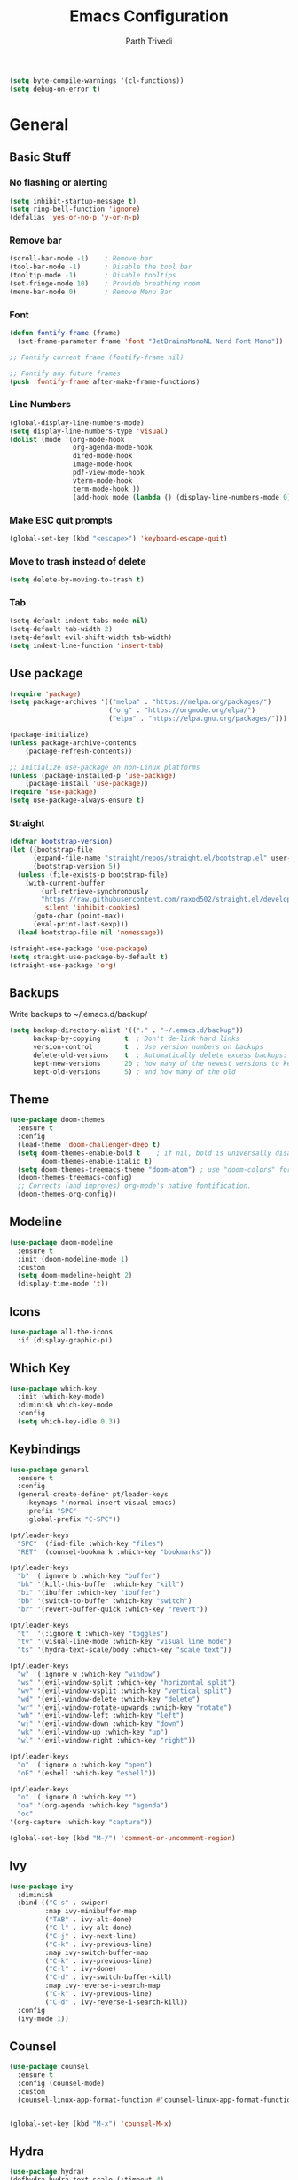 #+TITLE: Emacs Configuration
#+AUTHOR: Parth Trivedi
#+DESCRIPTION: My Emacs Configuration that I use on a daily basis for writing
#+PROPERTY: header-args:emacs-lisp :tangle ./.emacs.d/init.el :comments org

#+begin_src emacs-lisp
  (setq byte-compile-warnings '(cl-functions))
  (setq debug-on-error t)
#+end_src

* General
** Basic Stuff
*** No flashing or alerting
#+begin_src emacs-lisp
  (setq inhibit-startup-message t)
  (setq ring-bell-function 'ignore)
  (defalias 'yes-or-no-p 'y-or-n-p)
#+end_src

*** Remove bar
#+begin_src emacs-lisp
  (scroll-bar-mode -1)    ; Remove bar
  (tool-bar-mode -1)      ; Disable the tool bar
  (tooltip-mode -1)       ; Disable tooltips
  (set-fringe-mode 10)    ; Provide breathing room
  (menu-bar-mode 0)       ; Remove Menu Bar
#+end_src
*** Font
#+begin_src emacs-lisp
  (defun fontify-frame (frame)
    (set-frame-parameter frame 'font "JetBrainsMonoNL Nerd Font Mono"))

  ;; Fontify current frame (fontify-frame nil)

  ;; Fontify any future frames
  (push 'fontify-frame after-make-frame-functions)
#+end_src
*** Line Numbers
#+begin_src emacs-lisp
  (global-display-line-numbers-mode)
  (setq display-line-numbers-type 'visual)
  (dolist (mode '(org-mode-hook
                  org-agenda-mode-hook
                  dired-mode-hook
                  image-mode-hook
                  pdf-view-mode-hook
                  vterm-mode-hook
                  term-mode-hook ))
                  (add-hook mode (lambda () (display-line-numbers-mode 0))))
#+end_src
*** Make ESC quit prompts
#+begin_src emacs-lisp
  (global-set-key (kbd "<escape>") 'keyboard-escape-quit)
#+end_src
*** Move to trash instead of delete
#+begin_src emacs-lisp
  (setq delete-by-moving-to-trash t)
#+end_src
*** Tab
#+begin_src emacs-lisp
	(setq-default indent-tabs-mode nil)
	(setq-default tab-width 2)
	(setq-default evil-shift-width tab-width)
	(setq indent-line-function 'insert-tab)
#+end_src
** Use package
#+begin_src emacs-lisp
  (require 'package)
  (setq package-archives '(("melpa" . "https://melpa.org/packages/")
                           ("org" . "https://orgmode.org/elpa/")
                           ("elpa" . "https://elpa.gnu.org/packages/")))

  (package-initialize)
  (unless package-archive-contents
      (package-refresh-contents))

  ;; Initialize use-package on non-Linux platforms
  (unless (package-installed-p 'use-package)
      (package-install 'use-package))
  (require 'use-package)
  (setq use-package-always-ensure t)
#+end_src

*** Straight
#+begin_src emacs-lisp
  (defvar bootstrap-version)
  (let ((bootstrap-file
        (expand-file-name "straight/repos/straight.el/bootstrap.el" user-emacs-directory))
        (bootstrap-version 5))
    (unless (file-exists-p bootstrap-file)
      (with-current-buffer
          (url-retrieve-synchronously
          "https://raw.githubusercontent.com/raxod502/straight.el/develop/install.el"
          'silent 'inhibit-cookies)
        (goto-char (point-max))
        (eval-print-last-sexp)))
    (load bootstrap-file nil 'nomessage))

  (straight-use-package 'use-package)
  (setq straight-use-package-by-default t)
  (straight-use-package 'org)
#+end_src
** Backups
Write backups to ~/.emacs.d/backup/
#+begin_src emacs-lisp
(setq backup-directory-alist '(("." . "~/.emacs.d/backup"))
      backup-by-copying      t  ; Don't de-link hard links
      version-control        t  ; Use version numbers on backups
      delete-old-versions    t  ; Automatically delete excess backups:
      kept-new-versions      20 ; how many of the newest versions to keep
      kept-old-versions      5) ; and how many of the old
#+end_src
** Theme
#+begin_src emacs-lisp
  (use-package doom-themes
    :ensure t
    :config
    (load-theme 'doom-challenger-deep t)
    (setq doom-themes-enable-bold t    ; if nil, bold is universally disabled
          doom-themes-enable-italic t)
    (setq doom-themes-treemacs-theme "doom-atom") ; use "doom-colors" for less minimal icon theme
    (doom-themes-treemacs-config)
    ;; Corrects (and improves) org-mode's native fontification.
    (doom-themes-org-config))
#+end_src
** Modeline
#+begin_src emacs-lisp
  (use-package doom-modeline
    :ensure t
    :init (doom-modeline-mode 1)
    :custom
    (setq doom-modeline-height 2)
    (display-time-mode 't))
#+end_src
** Icons
#+begin_src emacs-lisp
  (use-package all-the-icons
    :if (display-graphic-p))
#+end_src
** Which Key
#+begin_src emacs-lisp
  (use-package which-key
    :init (which-key-mode)
    :diminish which-key-mode
    :config
    (setq which-key-idle 0.3))
#+end_src
** Keybindings
#+begin_src emacs-lisp
  (use-package general
    :ensure t
    :config
    (general-create-definer pt/leader-keys
      :keymaps '(normal insert visual emacs)
      :prefix "SPC"
      :global-prefix "C-SPC"))

  (pt/leader-keys
    "SPC" '(find-file :which-key "files")
    "RET" '(counsel-bookmark :which-key "bookmarks"))

  (pt/leader-keys
    "b" '(:ignore b :which-key "buffer")
    "bk" '(kill-this-buffer :which-key "kill")
    "bi" '(ibuffer :which-key "ibuffer")
    "bb" '(switch-to-buffer :which-key "switch")
    "br" '(revert-buffer-quick :which-key "revert"))

  (pt/leader-keys
    "t"  '(:ignore t :which-key "toggles")
    "tv" '(visual-line-mode :which-key "visual line mode")
    "ts" '(hydra-text-scale/body :which-key "scale text"))

  (pt/leader-keys
    "w" '(:ignore w :which-key "window")
    "ws" '(evil-window-split :which-key "horizontal split")
    "wv" '(evil-window-vsplit :which-key "vertical split")
    "wd" '(evil-window-delete :which-key "delete")
    "wr" '(evil-window-rotate-upwards :which-key "rotate")
    "wh" '(evil-window-left :which-key "left")
    "wj" '(evil-window-down :which-key "down")
    "wk" '(evil-window-up :which-key "up")
    "wl" '(evil-window-right :which-key "right"))

  (pt/leader-keys
    "o" '(:ignore o :which-key "open")
    "oE" '(eshell :which-key "eshell"))

  (pt/leader-keys
    "o" '(:ignore O :which-key "")
    "oa" '(org-agenda :which-key "agenda")
    "oc" 
  '(org-capture :which-key "capture"))

  (global-set-key (kbd "M-/") 'comment-or-uncomment-region)
#+end_src

** Ivy
#+begin_src emacs-lisp
  (use-package ivy
    :diminish
    :bind (("C-s" . swiper)
           :map ivy-minibuffer-map
           ("TAB" . ivy-alt-done)
           ("C-l" . ivy-alt-done)
           ("C-j" . ivy-next-line)
           ("C-k" . ivy-previous-line)
           :map ivy-switch-buffer-map
           ("C-k" . ivy-previous-line)
           ("C-l" . ivy-done)
           ("C-d" . ivy-switch-buffer-kill)
           :map ivy-reverse-i-search-map
           ("C-k" . ivy-previous-line)
           ("C-d" . ivy-reverse-i-search-kill))
    :config
    (ivy-mode 1))
#+end_src

** Counsel
#+begin_src emacs-lisp
  (use-package counsel
    :ensure t
    :config (counsel-mode)
    :custom
    (counsel-linux-app-format-function #'counsel-linux-app-format-function-name-only))


  (global-set-key (kbd "M-x") 'counsel-M-x)
#+end_src
** Hydra
#+begin_src emacs-lisp
  (use-package hydra)
  (defhydra hydra-text-scale (:timeout 4)
    "scale text"
    ("j" text-scale-increase "in")
    ("k" text-scale-decrease "out")
    ("f" nil "finished" :exit t))

#+end_src
** Emacs Keybindings Cheat Sheet
#+begin_src emacs-lisp
  (defun open-keybind-cheat-sheet ()
    "Open the keybinding cheat sheet in another window"
    (interactive)
    (find-file-other-window "~/Downloads/Cheatsheet-emacs.pdf"))
  (global-set-key (kbd "C-h C-k") 'open-keybind-cheat-sheet)
#+end_src
** Evil
#+begin_src emacs-lisp
  (use-package evil
    :init
    (setq evil-want-integration t)
    (setq evil-want-keybinding nil)
    (setq evil-want-C-u-scroll t)
    (setq evil-want-C-i-jump nil)
    :config
    (evil-mode 1)
    (define-key evil-insert-state-map (kbd "C-g") 'evil-normal-state)
    (define-key evil-insert-state-map (kbd "C-h") 'evil-delete-backward-char-and-join)
    (define-key evil-normal-state-map (kbd "?") 'replace-regexp)

    ;; exit insert mode by pressing jj quickly
    (define-key evil-insert-state-map (kbd "C-;") 'evil-normal-state)

    ;; Use visual line motions even outside of visual-line-mode buffers
    (evil-global-set-key 'motion "j" 'evil-next-visual-line)
    (evil-global-set-key 'motion "k" 'evil-previous-visual-line)

    (evil-set-initial-state 'messages-buffer-mode 'normal)
    (evil-set-initial-state 'dashboard-mode 'normal))

  (use-package evil-collection
    :after evil
    :config
    (evil-collection-init))
#+end_src
** Persp
#+begin_src emacs-lisp
  (use-package persp-mode
    :ensure t
    :config
    (setq persp-autokill-buffer-on-remove t)
    (persp-mode)
    (pt/leader-keys
      "k" '(:ignore k :which-key "workspaces")
      "ka" '(persp-add-buffer :which-key "add")
      "ks" '(persp-switch :which-key "switch")
      "kr" '(persp-remove-buffer :whick-key "remove")
      "kb" '(persp-switch-to-buffer :which-key "buffer")
      "kk" '(persp-kill :which-key "kill")
      ))
#+end_src
** Company
#+begin_src emacs-lisp
  (use-package company
    :ensure t
    :init
    (add-hook 'after-init-hook 'global-company-mode)
    :config
    (setq company-idle-delay 0))

  (use-package company-box
    :ensure t
    :after (company-mode)
    :hook (company-mode . company-box-mode))
#+end_src
** Pdf Tools
#+begin_src emacs-lisp
  (use-package pdf-tools
    :ensure t
    :init (pdf-tools-install))
#+end_src

*** Save View
#+begin_src emacs-lisp
  (use-package pdf-view-restore
    :ensure t
    :after pdf-view
    :hook (pdf-view-mode . pdf-view-restore-mode))
#+end_src
** Transparency
#+begin_src emacs-lisp
  (setq transparent 'nil)

  (defun set-transparency (value)
    "Set transparency based on value passed"
    (set-frame-parameter (selected-frame) 'alpha `(,value 100))
    (add-to-list 'default-frame-alist `(alpha ,value 100)))

  (defun toggle-transparency ()
    "Toggle transparency function"
    (interactive)
    (if transparent
        (progn
          (set-transparency 100)
          (setq transparent 'nil))

      (progn
        (set-transparency 85)
        (setq transparent 't))
      ))

  (pt/leader-keys
    "tt" '(toggle-transparency :which-key "transparency"))

#+end_src
** Moving Frames
#+begin_src emacs-lisp
  (global-set-key (kbd "<prior>") 'ns-next-frame)
  (global-set-key (kbd "<next>") 'ns-prev-frame)
#+end_src
** Macros
*** Org Capture Todo
#+begin_src emacs-lisp
  (fset 'open-org-capture-todo
     (kmacro-lambda-form [?  ?o ?c ?t] 0 "%d"))

#+end_src
** Rainbow Delimiters
#+begin_src emacs-lisp
  (use-package rainbow-delimiters
    :hook (prog-mode . rainbow-delimiters-mode))
#+end_src
** Notifications
#+begin_src emacs-lisp
  (use-package alert
    :commands alert
    :config
    (setq alert-default-style 'notifications))
#+end_src
** Neotree
#+begin_src emacs-lisp
  (use-package neotree
    :ensure t
    :bind (:map neotree-mode-map ("C-c o v" . neotree-enter-vertical-split)
                                  ("C-c o h" . neotree-enter-horizontal-split)
                                  )
    :init
    (setq neo-smart-open t)
    (setq neo-theme 'icons))

  (pt/leader-keys
    "oe" '(neotree-toggle :which-key "Neotree"))

#+end_src

*** COMMENT Move to Sync folder
#+begin_src emacs-lisp
  (defun move-to-sync ()
      "Move neotree node to ~/Sync directory"
    (interactive)
    (let (this-buffer (buffer-file-name)
         (message this-buffer))))

  (move-to-sync)
#+end_src
** Auto Update Packages
#+begin_src emacs-lisp
  (use-package auto-package-update
    :custom
    (auto-package-update-interval 7)
    (auto-package-update-prompt-before-update t)
    (auto-package-update-hide-results t)
    :config
    (auto-package-update-maybe)
    (auto-package-update-at-time "09:00"))
#+end_src
** Calendar
#+begin_src emacs-lisp
  (use-package calfw
    :ensure t
    :config
    (setq calendar-week-start-day 1))

  (use-package calfw-org
    :ensure t
    :custom
    (setq cfw:org-agenda-schedule-args '(:timestamp))
    (defalias 'ca 'cfw:open-org-calendar))

  (use-package calfw-ical
    :ensure t)

  (defun my-open-calendar ()
    (interactive)
    (cfw:open-calendar-buffer
     :contents-sources
     (list
      (cfw:org-create-source "Blue")  ; orgmode source
     )))

  (pt/leader-keys
    "oC" '(my-open-calendar :which-key "Calendar"))
#+end_src
*** Calendar Capture
#+begin_src emacs-lisp
  (setq cfw:org-capture-template '
            ("c" "Calendar Event" entry (file calendar-file)
             "* %?\n"))
#+end_src
** Dashboard
#+begin_src emacs-lisp
  (use-package dashboard
    :ensure t
    :config
    (setq dashboard-agenda-release-buffers t
          dashboard-center-content t)
    (dashboard-setup-startup-hook)
    (dashboard-refresh-buffer))

  (setq initial-buffer-choice 'dashboard-open)
#+end_src
* Org Mode
** Org Configuration
#+begin_src emacs-lisp
    (setq org-directory "~/Notes/")

    (defun pt/org-mode-setup ()
      (org-indent-mode)
      (auto-fill-mode 0)
      (visual-line-mode 1)
      ;; (flyspell-mode)
      (setq evil-auto-indent nil))

    (use-package org
      :hook ((org-mode . pt/org-mode-setup))
      :bind (:map org-mode-map
                  ("C-C e" . org-mobile-push)
                  ("C-c i" . org-mobile-pull)
                  ("C-c l" . latex-frag)
                  ("C-c L" . latex-frag-mult)
                  ("C-c R" . org-table-sort-lines)
                  ("C-c [" . org-reftex-citation))

      :config
      (setq org-ellipsis " ▾"
            org-hide-emphasis-markers t)
      (setq org-image-actual-width nil)
      (define-key org-mode-map (kbd "C-c C-r") verb-command-map))

    (setq org-hide-emphasis-markers t)
    (use-package org-bullets
      :after org
      :hook (org-mode . org-bullets-mode)
      :custom
      (org-bullets-bullet-list '("◉" "○" "●" "○" "●" "○" "●")))

    ;; Replace list hyphen with dot
    (font-lock-add-keywords 'org-mode
                             '(("^ *\\([-]\\) "
                               (0 (prog1 () (compose-region (match-beginning 1) (match-end 1) "•"))))))

    (setq org-duration-format (quote h:mm))
#+end_src
** Org Habits
#+begin_src emacs-lisp
  (setq org-modules '(org-habit))
  ;; (org-load-modules-maybe t)
#+end_src
** Org Citations
#+begin_src emacs-lisp
  (require 'oc)

  (use-package citar
    :ensure t
    :after org
    :custom
    (org-cite-global-bibliography '("/home/parth/Zotero/main.bib"))
    (citar-bibliography org-cite-global-bibliography)
    (org-cite-insert-processor 'citar)
    (org-cite-follow-processor 'citar)
    (org-cite-activate-processor 'citar)
    :general
    (:keymaps 'org-mode-map
              :prefix "C-c b"
              "b" '(citar-insert-citation :wk "Insert citation")
              "r" '(citar-insert-reference :wk "Insert reference")
              "o" '(citar-open-notes :wk "Open note"))
    )

#+end_src
** Org Mime
#+begin_src emacs-lisp 
  (use-package org-mime
    :ensure t)

  ;; (remove-hook 'org-mime-html-hook
  ;;           (lambda ()
  ;;             (org-mime-change-element-style
  ;;              "outline-2" ("color: red;"))))

#+end_src
** Org Pomodoro
#+begin_src emacs-lisp
  (use-package org-pomodoro
    :ensure t
    :commands (org-pomodoro)
    :config
    (setq
     alert-user-configuration (quote ((((:category . "org-pomodoro")) libnotify nil)))
     org-pomodoro-length 25
     org-pomodoro-short-break-length 5
     ))

  (pt/leader-keys
    "P" '(org-pomodoro :which-key "pomodoro"))

  (defun pt/org-pomodoro-time ()
    "Return the remaining pomodoro time"
    (if (org-pomodoro-active-p)
        (cl-case org-pomodoro-state
          (:pomodoro
           (format "Pomo: %d minutes" (/ (org-pomodoro-remaining-seconds) 60)))
          (:short-break
           (format "Short break time: %d minutes" (/ (org-pomodoro-remaining-seconds) 60)))
          (:long-break
           (format "Long break time: %d minutes" (/ (org-pomodoro-remaining-seconds) 60)))
          (:overtime
           (format "Overtime! %d minutes" (/ (org-pomodoro-remaining-seconds) 60))))
      "No active pomo"))

#+end_src
** Latex Fragments
#+begin_src 
#+end_src
*** Single line
#+begin_src emacs-lisp
  (fset 'latex-frag
        (kmacro-lambda-form [?i ?\\ ?b ?e ?g ?i ?n ?\{ ?\} escape ?i ?e ?q ?a backspace ?u ?a ?t ?i ?o ?n escape ?y ?y ?p ?w ?c ?w ?e ?n ?d escape ?O escape ?\s-s] 0 "%d"))
#+end_src

*** Multiline 
#+begin_src emacs-lisp
(fset 'latex-frag-mult
   (kmacro-lambda-form [?i ?\\ ?b ?e ?g ?i ?n ?\{ ?e ?q ?u ?a ?t ?i ?o ?n ?\} escape ?y ?y ?p ?l ?w ?w ?c ?w ?s ?p ?l ?i ?t escape ?y ?y ?p ?w ?c ?w ?e ?n ?d escape ?k ?k ?y ?y ?j ?j ?p ?w ?c ?w ?e ?n ?d escape ?k ?O escape] 0 "%d"))

#+end_src

** Custom Faces
#+begin_src emacs-lisp
  (setq toggle-org-faces-check t)

  (defun toggle-org-faces ()
    "Toggle org level headings whether to be normal font size or in increasing font size."
    (interactive)
    (if toggle-org-faces-check
        (progn
          (custom-set-faces
           '(org-level-1 ((t (:inherit outline-1 :height 1.4))))
           '(org-level-2 ((t (:inherit outline-2 :height 1.3))))
           '(org-level-3 ((t (:inherit outline-3 :height 1.2))))
           '(org-level-4 ((t (:inherit outline-4 :height 1.1))))
           '(org-level-5 ((t (:inherit outline-5 :height 1.1)))))
          (setq toggle-org-faces-check nil)
          )
      (progn
          (custom-set-faces
           '(org-level-1 ((t (:inherit outline-1 :height 1.2))))
           '(org-level-2 ((t (:inherit outline-2 :height 1.2))))
           '(org-level-3 ((t (:inherit outline-3 :height 1.2))))
           '(org-level-4 ((t (:inherit outline-4 :height 1.2))))
           '(org-level-5 ((t (:inherit outline-5 :height 1.2)))))
          (setq toggle-org-faces-check t)
          )
    )
  )

  (pt/leader-keys
    "th" '(toggle-org-faces :which-key "Headings"))
#+end_src
** Agenda
#+begin_src emacs-lisp
  (setq org-agenda-files '("~/Notes/Todos.org"
                           "~/Notes/Projects.org"
                           "~/Notes/Repeated.org"
                           "~/Notes/Calendar.org"))
  (setq org-agenda-skip-deadline-if-done t
        org-agenda-skip-scheduled-if-done t)
#+end_src
** Capture
#+begin_src emacs-lisp
      (setq org-default-notes-file (concat org-directory "/notes.org"))
      (setq todos-file "~/Notes/Todos.org"
            projects-file "~/Notes/Projects.org"
            later-file "~/Notes/Later.org"
            repeat-file "~/Notes/Repeated.org"
            calendar-file "~/Notes/Calendar.org")
      (setq org-capture-templates
            '(("t" "Todo" entry (file todos-file)
               "* TODO %?\n %i\n")
              ("s" "School" entry (file todos-file)
               "* TODO %? :school:\n")
              ("S" "School Project" entry (file projects-file)
               "* TODO %? [/] :school:\n")
              ("p" "Project" entry (file projects-file)
               "* TODO %? [/]\n#+COOKIE_DATA:todo\n %i\n")
              ("l" "Something for Later" entry (file later-file)
               "** %?\n %i\n")
              ("r" "Repeated Task" entry (file repeated-file)
               "** %?\n %i\n")
              ("i" "Idea" entry (file "~/Notes/Ideas.org")
               "* %?\n %i\n ")
              ("B" "Book" entry (file+headline "~/Notes/Books.org" "Other")
               "** TODO %?\n")
              ("I" "Invoice" entry (file "~/Work/Invoices/Invoices.org")
               "* %?\n#+ENTITY: \n#+ADDRESS: \n#+DUEDATE: \n| Quantity | Description | Unit Price | Total |\n|----------+-------------+------------+-------|")
              ("c" "Calendar Event" entry (file calendar-file)
               "* %?\n")
              ))
#+end_src
** Refile
#+begin_src emacs-lisp
  (setq org-refile-targets
        '(("~/Notes/Todos.org" :maxlevel . 1)
          ("~/Notes/Projects.org" :maxlevel . 1)
          ("~/Notes/Repeated.org" :maxlevel . 1)
          ("~/Notes/Later.org" :maxlevel . 1)
          ("~/Notes/Ideas.org" :maxlevel . 1)
          ("~/Notes/Books.org" :maxlevel . 1)))

  (setq org-refile-allow-creating-parent-nodes 'confirm
        org-refile-use-outline-path 'file
        org-outline-path-complete-in-steps nil)
#+end_src
** Tags
#+begin_src emacs-lisp
  (setq org-tag-alist '((:startgroup)
                        ("@work" . ?W)
                        ("@home" . ?H)
                        (:endgroup)
                        ("work" . ?w)
                        ("privy" . ?p)
                        ("health" . ?h)
                        ("learn" . ?l)
                        ("school" . ?s)
                        ("dev" . ?d)
                        ("paid" . ?P)
                        ("volunteer" . ?V)
                        ("DAILY" . ?D)
                        ("crypt" . ?c)))
#+end_src
** Keywords
#+begin_src emacs-lisp
  (setq org-todo-keywords
        '((sequencep "TODO(t)" "NEXT(n)" "ONGOING(o)" "|" "DONE(d/!)")
          (sequencep "WAITING(w@/!)" "|" "CANCELLED(c@/!)" "PAUSED(p@/!)" "MEETING")))
#+end_src
** Keyword Faces
#+begin_src emacs-lisp
  (setq org-todo-keyword-faces
        '(("TODO" :foreground "Purple" :weight bold )
          ("ONGOING" :foreground "Orange" :weight bold)
          ("NEXT" :foreground "DeepSkyBlue" :weight bold)
          ("DONE" :foreground "SeaGreen3" :weight bold)
          ("WAITING" :foreground "DeepSkyBlue" :weight bold)
          ("CANCELLED" :foreground "Red" :weight bold)
          ("PAUSED" :foreground "OrangeRed" :weight bold)
          ("MEETING" :foreground "forest green" :weight bold)))
#+end_src
** Views
#+begin_src emacs-lisp
  (setq org-agenda-dim-blocked-tasks nil)
  (setq org-agenda-custom-commands
        '(
          ("m" "Main"
           ((agenda ""
                    ((org-agenda-span 'day)
                     (org-agenda-show-all-dates nil)
                     (org-scheduled-past-days 0)
                     (org-agenda-entry-types '(:scheduled :timestamp))))
            (agenda ""
                    ((org-agenda-span 'month)
                     (org-agenda-time-grid nil)
                     (org-agenda-show-all-dates nil)
                     (org-agenda-entry-types '(:deadline))
                     (org-deadline-warning-days 0)
                     (org-agenda-overriding-header "Upcoming Deadlines")))
            (todo "ONGOING"
                  ((org-agenda-overriding-header "Ongoing Tasks")))
            (todo "NEXT"
                  ((org-agenda-overriding-header "Next Tasks")))
            (todo "WAITING"
                  ((org-agenda-overriding-header "Waiting On")))
            )
           nil "~/Agenda/all.html")
          ("u" "Upcoming"
           ((agenda ""
                   ((org-agenda-span 'week)
                    (org-agenda-grid nil)
                    (org-agenda-show-all-dates nil)
                    (org-agenda-entry-types '(:scheduled))
                     (org-scheduled-past-days 0)
                    (org-agenda-files '("~/org/Todos.org" "~/org/Projects.org"))
                    (org-agenda-overriding-header "Upcoming Tasks")))
           (agenda ""
                   ((org-agenda-span 'week)
                    (org-agenda-grid nil)
                    (org-agenda-show-all-dates nil)
                    (org-agenda-entry-types '(:deadline))
                    (org-deadline-warning-days 0)
                    (org-agenda-overriding-header "Upcoming Deadlines")))))
          ))
#+end_src
** Mobile
#+begin_src emacs-lisp
  (setq org-mobile-directory "~/Dropbox/Apps/MobileOrg")
  (setq org-mobile-inbox-for-pull "~/org/flagged.org")
  (setq org-mobile-files (list "~/org/Ideas.org"
                               "~/org/Books.org"
                               "~/org/gtd.org"
                               "~/org/Learn.org"
                               "~/org/Shows to watch.org"))

#+end_src
** COMMENT Crypt
#+begin_src emacs-lisp
  (use-package org-crypt
    :ensure nil
    :after org
    :bind (:map org-mode-map
                ("C-c d" . org-decrypt-entry))
    :config
    (org-crypt-use-before-save-magic)
    (setq org-tags-exclude-from-inheritance '("crypt"))
    :custom
    (setq org-crypt-key "0x577FBF62"))

#+end_src
** Epa
#+begin_src emacs-lisp
  (use-package epa
    :ensure t
    :config
    (custom-set-variables '(epa-gpg-program "/usr/local/bin/gpg"))
    (epa-file-enable))
#+end_src
** Babel
*** Tangle on save
#+begin_src emacs-lisp
  (defun pt/org-babel-tangle-config ()
      (when (string-equal (buffer-file-name)
                          (expand-file-name "~/.dotfiles/Emacs.org"))
        ;; Dynamic scoping to the rescue
        (let ((org-confirm-babel-evaluate nil))
          (org-babel-tangle))))

  (add-hook 'org-mode-hook (lambda () (add-hook 'after-save-hook #'pt/org-babel-tangle-config)))
#+end_src
*** Source Code Editing
#+begin_src emacs-lisp
  (setq org-src-window-setup 'split-window-below)
#+end_src
** Roam
#+begin_src emacs-lisp
  (use-package org-roam
    :ensure t
    :init
    (setq org-roam-v2-ack t)
    :custom
    (org-roam-directory "~/Wiki")
    (org-roam-completion-everywhere t)
    (org-roam-capture-templates
     '(("d" "default" plain
        "%?"
        :if-new (file+head "${slug}-%<%H%M%d%m%Y>.org" "#+title: ${title}\n")
        :unnarrowed t)))
    (setq org-roam-node-display-template
          (concat "${title:*} "
                  (propertize "${tags:10}" 'face 'org-tag)))
    :bind (("C-c n l" . org-roam-buffer-toggle)
           ("C-c n f" . org-roam-node-find)
           ("C-c n i" . org-roam-node-insert)
           ("C-c n t" . org-roam-tag-add)
           ("C-c n T" . org-roam-tag-remove)
           :map org-mode-map
           ("C-M-i"    . completion-at-point))
    :config
    (org-roam-setup))
#+end_src

*** Roam UI
#+begin_src emacs-lisp
  (use-package org-roam-ui
    :ensure t
    :after org-roam
    :bind (("C-c n u" . org-roam-ui-mode))
    :config
    (setq org-roam-ui-sync-theme t
          org-roam-ui-follow t
          org-roam-ui-update-on-save t
          org-roam-ui-open-on-start t))
#+end_src
** Journal
#+begin_src emacs-lisp
  (use-package org-journal
    :ensure t
    :init
    (pt/leader-keys
      "oj" '(org-journal-new-entry :which-key "journal"))
    :config
    (setq org-journal-dir "~/journal/"
          org-journal-date-format "%A, %d %B %Y"))
#+end_src
** toc
#+begin_src emacs-lisp
  (use-package toc-org
    :ensure t
    :config (add-hook 'org-mode-hook 'toc-org-mode))
#+end_src
** Exports
*** iCal
#+begin_src emacs-lisp
  (setq org-icalendar-use-scheduled '(event-if-todo-not-done))
#+end_src
*** Html
#+begin_src emacs-lisp
  (setq org-html-head "<link rel='stylesheet' type='text/css' href='~/.dotfiles/.emacs.d/html_export.css' />")
#+end_src
*** Latex
#+begin_src emacs-lisp
  (setq org-latex-toc-command "\\tableofcontents \\clearpage")
  (setq org-latex-packages-alist '(("margin=1.7cm" "geometry" nil)))

  (setq org-latex-listings 'minted)

  (add-to-list 'org-latex-packages-alist '("" "minted"))
  (add-to-list 'org-latex-packages-alist '("" "listings"))
  (add-to-list 'org-latex-packages-alist '("" "color"))
  (add-to-list 'org-latex-packages-alist '("" "tabularx"))
  (add-to-list 'org-latex-packages-alist '("" "longtable"))

  (with-eval-after-load 'ox-latex
    (add-to-list 'org-latex-classes
                 '("org-plain-latex"
                   "\\documentclass{article}
               [NO-DEFAULT-PACKAGES]
               [PACKAGES]
               [EXTRA]"
                   ("\\section{%s}" . "\\section*{%s}")
                   ("\\subsection{%s}" . "\\subsection*{%s}")
                   ("\\subsubsection{%s}" . "\\subsubsection*{%s}")
                   ("\\paragraph{%s}" . "\\paragraph*{%s}")
                   ("\\subparagraph{%s}" . "\\subparagraph*{%s}"))))

  (setq org-latex-pdf-process
        '("pdflatex -shell-escape -interaction nonstopmode -output-directory %o %f"
          "pdflatex -shell-escape -interaction nonstopmode -output-directory %o %f"
          "pdflatex -shell-escape -interaction nonstopmode -output-directory %o %f"))
#+end_src
** Presentations
#+begin_src emacs-lisp
  (use-package org-tree-slide
    :ensure t
    :after org
    :config
    (setq org-tree-slide-slide-in-effect nil))

  (pt/leader-keys
    "op" '(org-tree-slide-mode :which-key "Present"))
#+end_src
** Temporary Buffer
#+begin_src emacs-lisp
  (defun create-tmp-org ()
    "Create a temporary org buffer"
    (interactive)
    (create-file-buffer "tmp.org")
    (persp-add-buffer "tmp.org")
    (switch-to-buffer "tmp.org")
    (org-mode))

  (pt/leader-keys
    "oo" '(create-tmp-org :which-key "tmp org"))
#+end_src
** ExcaliDraw
#+begin_src emacs-lisp
  (use-package org-excalidraw
    :straight (:type git :host github :repo "wdavew/org-excalidraw")
    :config
    (setq org-excalidraw-directory "~/org-images/")
  )
#+end_src

* Writing
** Writeroom
#+begin_src emacs-lisp
  (use-package writeroom-mode
    :ensure t
    :config
    (setq writeroom-width 130)
    (pt/leader-keys
      "tw" '(writeroom-mode :which-key "Writeroom")))
#+end_src
** Hugo
#+begin_src emacs-lisp
  (use-package ox-hugo
    :ensure t
    :pin melpa
    :after ox)
#+end_src
** Blog
#+begin_src emacs-lisp
  (setq blog-directory "~/Developer/blog/")

  (defun blog-title-to-fname (title)
    (thread-last
      title
      (replace-regexp-in-string "[[:space:]]" "-")
      (replace-regexp-in-string "-+" "-")
      (replace-regexp-in-string "[^[:alnum:]-]+" "")
      downcase))

  (defun blog-generate-file-name (&rest _)
    (let ((title (read-string "Title: ")))
      (setq blog--current-post-name title)
      (find-file
       (file-name-concat
        (expand-file-name blog-directory)
        "posts"
        (format "%s-%s.org"
                (format-time-string "%Y-%m-%d")
                (blog-title-to-fname title))))))

  ;; (setq org-capture-templates 
  ;;       '(("b" "Blog" plain
  ;;          (function blog-generate-file-name)
  ;;          (file "~/.emacs.d/Templates/hugo-post.txt")
  ;;          )))
  #+end_src
* Programming
#+begin_src emacs-lisp
  (define-key prog-mode-map (kbd "C-c e s") #'eglot)
  (define-key prog-mode-map (kbd "C-c e r") #'eglot-reconnect)
  (define-key prog-mode-map (kbd "C-c e a") #'eglot-code-actions)
  (define-key prog-mode-map (kbd "C-c e p") #'flycheck-previous-error)
  (define-key prog-mode-map (kbd "C-c e n") #'flycheck-next-error)
#+end_src

** Treesitter
#+begin_src emacs-lisp
  (use-package tree-sitter
    :ensure t
    :config
    ;; activate tree-sitter on any buffer containing code for which it has a parser available
    (global-tree-sitter-mode)
    ;; you can easily see the difference tree-sitter-hl-mode makes for python, ts or tsx
    ;; by switching on and off
    (add-hook 'tree-sitter-after-on-hook #'tree-sitter-hl-mode))

  (use-package tree-sitter-langs
    :ensure t
    :after tree-sitter)

#+end_src
** Git
*** Magit
#+begin_src emacs-lisp
  (use-package magit
    :custom
    (magit-display-buffer-function #'magit-display-buffer-same-window-except-diff-v1)
    :config
    (pt/leader-keys
      "g" '(:ignore g :which-key "git")
      "gs" '(magit-stage-file :which-key "stage file")
      "gS" '(magit-stage :which-key "stage all")
      "gc" '(magit-commit :which-key "commit")
      "gg" '(magit-status :which-key "status")))
#+end_src
*** Git Gutter
#+begin_src emacs-lisp
  (use-package git-gutter
    :ensure t
    :config
    (global-git-gutter-mode t))

  (pt/leader-keys
    "tg" '(git-gutter-mode :which-key "gutter"))
#+end_src
** Projectile
#+begin_src emacs-lisp
  (use-package projectile
    :diminish projectile-mode
    :config (projectile-mode)
    :custom ((projectile-completion-system 'ivy))
    :init
    ;; NOTE: Set this to the folder where you keep your Git repos!
    (when (file-directory-p "~/Projects")
      (setq projectile-project-search-path '("~/Projects")))
    (setq projectile-switch-project-action 'projectile-dired)
    (setq projectile-switch-project-action 'neotree-projectile-action)

    ;; (add-to-list 'projectile-globally-ignored-directories "^\\node_modules")
    )

  (pt/leader-keys
    "p" '(:ignore p :which-key "projects")
    "pp" '(projectile-switch-project :which-key "switch")
    "pt" '(projectile-test-project :which-key "test")
    "pf" '(projectile-find-file :which-key "find")
    "pr" '(projectile-run-project :whick-key "run")
    "pc" '(projectile-compile-project :which-key "compile"))

  (use-package counsel-projectile
    :config (counsel-projectile-mode))

  (use-package persp-mode-projectile-bridge
    :ensure t
    :after (persp projectile))

  (persp-mode-projectile-bridge-mode)
#+end_src
** Syntax Checking
#+begin_src emacs-lisp
  (use-package flycheck
    :ensure t
    :init
    (global-flycheck-mode))
#+end_src
** Languages
*** Python
#+begin_src emacs-lisp
  (use-package pyvenv
    :hook (python-mode . pyvenv-mode)
    )
#+end_src
*** Go
#+begin_src emacs-lisp
  (use-package go-mode
    :ensure t
    :config
    (add-to-list 'auto-mode-alist '("\\.go\\'" . go-mode)))
#+end_src
*** Lua
#+begin_src emacs-lisp
  (use-package lua-mode
    :ensure t)
#+end_src
*** Web
#+begin_src emacs-lisp
  (use-package web-mode
  	:ensure t
  	:config
  	(setq web-mode-code-indent-offset tab-width))
#+end_src

**** Emmet
#+begin_src emacs-lisp
  (use-package emmet-mode
    :ensure t
    :bind (:map web-mode-map
                ("C-c w" . emmet-wrap-with-markup))
    :hook ((web-mode . emmet-mode)
           (js-mode . emmet-mode))
    :config
    (setq emmet-move-cursor-between-quotes t))
#+end_src
**** Typescript
#+begin_src emacs-lisp
  (use-package typescript-mode
    :ensure t
    :after tree-sitter
    :config
    (define-derived-mode typescriptreact-mode typescript-mode
      "TypeScript TSX")

    ;; use our derived mode for tsx files
    (add-to-list 'auto-mode-alist '("\\.tsx?\\'" . typescriptreact-mode))
    ;; by default, typescript-mode is mapped to the treesitter typescript parser
    ;; use our derived mode to map both .tsx AND .ts -> typescriptreact-mode -> treesitter tsx
    (add-to-list 'tree-sitter-major-mode-language-alist '(typescriptreact-mode . tsx)))
#+end_src

***** TSX
#+begin_src emacs-lisp
  (add-to-list 'auto-mode-alist '("\\.tsx\\'" . web-mode))
#+end_src
**** Svelte
#+begin_src emacs-lisp
  (add-to-list 'auto-mode-alist '("\\.svelte\\'" . web-mode))
#+end_src
**** Astro
#+begin_src emacs-lisp
  (add-to-list 'auto-mode-alist '("\\.astro\\'" . web-mode))
#+end_src
**** Jinja2
#+begin_src emacs-lisp
  (use-package jinja2-mode
    :ensure t)
#+end_src
** Terminal
#+begin_src emacs-lisp
  (use-package vterm
    :ensure t )

  (pt/leader-keys
    "oT" '(vterm :which-key "terminal"))
#+end_src
*** Toggle
#+begin_src emacs-lisp
  (use-package vterm-toggle
    :ensure t)

  (pt/leader-keys
    "ot" '(vterm-toggle :which-key "terminal"))
#+end_src
** COMMENT Comments
#+begin_src emacs-lisp
  (use-package hl-todo
    :ensure t
    :hook (prog-mode)
    :bind (:map hl-todo-mode-map
                ("C-c t n" . hl-todo-next)
                ("C-c t p" . hl-todo-previous)
                ("C-c t l" . hl-todo-occur)))

  (setq hl-todo-keyword-faces
        '(("TODO"   . "#cc9393")
          ("FIXME"  . "#cc9393")
          ("NOTE"   . "#d0bf8f")
          ("BUG"    . "#8c5353")))
#+end_src
** COMMENT Code Folding
#+begin_src emacs-lisp
  (use-package origami
    :hook (prog-mode))
#+end_src
** Auto Closing
#+begin_src emacs-lisp
  (add-hook 'prog-mode-hook 'electric-pair-mode)
#+end_src
** Language Server Protocol
#+begin_src emacs-lisp
  (use-package eglot
    :ensure t)
#+end_src

*** TS/JS
#+begin_src emacs-lisp
  (with-eval-after-load 'eglot
    (add-to-list 'eglot-server-programs
                 '(typescript-mode . ("~/.local/share/nvm/v20.17.0/bin/typescript-language-server" "--stdio"))))
#+end_src
** Snippets
#+begin_src emacs-lisp
  (use-package yasnippet
    :ensure t
    :config (yas-global-mode t)
    :bind (("C-c s s" . yas-insert-snippet)
           ("C-c s n" . yas-new-snippet)
           ("C-c s v" . yas-visit-snippet-file))
    )

#+end_src
** COMMENT Formatter
#+begin_src emacs-lisp
  (use-package prettier
    :ensure t
    :hook (( prog-mode . prettier-mode ))
    :bind (:map prog-mode-map
                ("C-c f" . prettier-prettify)))
#+end_src
* Other Formats
** CSV
#+begin_src emacs-lisp
  (use-package csv-mode
    :ensure t
    :mode ("\\.csv\\'")
    :hook (csv-mode . csv-align-mode)
    )
#+end_src
** Mermaid-JS
#+begin_src emacs-lisp
  (use-package mermaid-mode
    :ensure t)

  (use-package ob-mermaid
    :ensure t
    :after (mermaid-mode)
    :custom
    (setq ob-mermaid-cli-path '~/.local/share/pnpm/mmdc))
#+end_src
* Other
** Ledger
#+begin_src emacs-lisp
  (use-package ledger-mode
    :ensure t
    :mode ("\\.journal\\'" "\\.ledger.*\\'"))

  (setq ledger-binary-path "hledger")
  (setq ledger-mode-should-check-version nil)
  (add-to-list 'auto-mode-alist '("\\.\\(h?ledger\\|journal\\|j\\)$" . ledger-mode))

  (defvar ledger-report-balance
    (list "bal" (concat ledger-binary-path " -f %(ledger-file) bal")))

  (defvar ledger-report-reg
    (list "reg" (concat ledger-binary-path " -f %(ledger-file) reg")))

  (defvar ledger-report-payee
    (list "payee" (concat ledger-binary-path " -f %(ledger-file) reg @%(payee)")))

  (defvar ledger-report-account
    (list "account" (concat ledger-binary-path " -f %(ledger-file) reg %(account)")))

  (setq ledger-reports
        (list ledger-report-balance
              ledger-report-reg
              ledger-report-payee
              ledger-report-account))
#+end_src
** Centered Window
#+begin_src emacs-lisp
  (use-package centered-window
    :ensure t
    :config
    (pt/leader-keys
      "tc" '(centered-window-mode :which-key "center"))
    (setq cwm-centered-window-width 140))
#+end_src
** COMMENT Mu4e
#+begin_src emacs-lisp
  (use-package mu4e
    :load-path  "/usr/local/share/emacs/site-lisp/mu4e/")

  ;; Refresh mail using isync every 10 minutes
  (setq mu4e-update-interval (* 10 60))
  (setq mu4e-get-mail-command "mbsync -a")

  (setq mu4e-maildir (expand-file-name "~/.mail"))

  (setq mu4e-view-show-addresses t
        message-kill-buffer-on-exit t
        mu4e-context-policy 'pick-first
        mu4e-confirm-quit nil)

  (pt/leader-keys
    "m" '(mu4e :which-key "Mail"))

  ;; Set how email is to be sent
  (setq send-mail-function (quote smtpmail-send-it))

  ;; Split view
  (setq mu4e-split-view 'vertical)
#+end_src

*** Accounts
#+begin_src emacs-lisp
  (setq mu4e-user-mail-address-list '("superparthman@gmail.com"
                                      "parthtrivedi.co@gmail.com"))

  (setq mu4e-contexts
        (list
         ;; Personal account
         (make-mu4e-context
          :name "Personal"
          :match-func
          (lambda (msg)
            (when msg
              (string-prefix-p "/Gmail" (mu4e-message-field msg :maildir))))
          :vars '((user-mail-address . "superparthman@gmail.com")
                  (user-full-name    . "Parth Trivedi")
                  (smtpmail-smtp-server  . "smtp.gmail.com")
                  (smtpmail-smtp-service . 465)
                  (smtpmail-stream-type  . ssl)
                  (mu4e-drafts-folder  . "/Personal/[Gmail]/Drafts")
                  (mu4e-sent-folder  . "/Personal/[Gmail]/Sent Mail")
                  (mu4e-refile-folder  . "/Personal/[Gmail/All Mail")
                  (mu4e-trash-folder  . "/Personal/[Gmail/Trash")))
         (make-mu4e-context
          :name "Work"
          :match-func
          (lambda (msg)
            (when msg
              (string-prefix-p "/Gmail" (mu4e-message-field msg :maildir))))
          :vars '((user-mail-address . "parthtrivedi.co@gmail.com")
                  (user-full-name    . "Parth Trivedi")
                  (smtpmail-smtp-server  . "smtp.gmail.com")
                  (smtpmail-smtp-service . 465)
                  (smtpmail-stream-type  . ssl)
                  (mu4e-drafts-folder  . "/Work/[Gmail]/Drafts")
                  (mu4e-sent-folder  . "/Work/[Gmail]/Sent Mail")
                  (mu4e-refile-folder  . "/Work/[Gmail]/All Mail")
                  (mu4e-trash-folder  . "/Work/[Gmail]/Trash")))
         ))
#+end_src

*** Alerts
#+begin_src emacs-lisp
  (use-package mu4e-alert
    :ensure t
    :hook (after-init)
    :after mu4e
    (mu4e-alert-set-default-style 'libnotify)
    (mu4e-alert-enable-notifications)
    (mu4e-alert-enable-mode-line-display)
    (mu4e-alert-mode t))
#+end_src

** Elfeed
#+begin_src emacs-lisp
  (use-package elfeed
    :ensure t
    :config
    (setq elfeed-db-directory (expand-file-name "elfeed" user-emacs-directory)
          elfeed-show-entry-switch 'display-buffer)
    )

  (pt/leader-keys
    "or" '(elfeed :which-key "elfeed"))
#+end_src

*** Elfeed Protocol
#+begin_src emacs-lisp
  (use-package elfeed-protocol
    :ensure t
    :after elfeed
    :config
    (elfeed-protocol-enable)
    :custom
    (elfeed-use-curl t)
    (elfeed-set-timeout 36000)
    (elfeed-log-level 'debug)
    (elfeed-feeds (list
                   (list "fever+https://parth@rss.kolide.co.nz"
                         :api-url "https://rss.kolide.co.nz/api/fever.php"
                         :password (password-read "Enter password: ")))))
#+end_src

** Invoice Maker
#+begin_src emacs-lisp
  (defun get-invoice-value (keyword)
    "Get keyword value based on passed value"
    (setq tags (org-collect-keywords keyword))
    (list (cadar tags) (cadadr tags) (cadar (cddr tags)))
    )

  (defun create-invoice ()
    "Get key details for generating invoices."
    (interactive)
    (setq values (get-invoice-value '("ENTITY" "ADDRESS" "DUEDATE")))
    (org-table-export "~/Work/Invoices/invoice.csv")
    (async-shell-command (format "invoice -c=/home/parth/Work/Invoices/invoice.csv -e=\"%s\" -a=\"%s\" -d=\"%s\""
                                 (car values)
                                 (cadr values)
                                 (caddr values)))
    )
#+end_src

** Open URL in reader view
#+begin_src emacs-lisp
  (defun open-firefox-reader (url)
    "Open passed URL in firefox in reader mode"
    (shell-command (format "firefox \"about:reader?url=%s\"" url))
    (message "Link Opened")
    )

  (defun open-in-reader (&optional url)
    "Open a given link in reader view"
    (interactive "P")
    (if (stringp url)
        (progn
          (open-firefox-reader url))
      (progn
        (let ((at-point (thing-at-point-url-at-point)))
          (if at-point
              (progn
                (open-firefox-reader (thing-at-point-url-at-point))
                )
            (progn
              (let ((url (read-string "Entery URL: ")))
                (open-firefox-reader url)
                ))))
        )))

  (pt/leader-keys
    "oR" '(open-in-reader :which-key "Reader"))
#+end_src
** Auto Update TODO State
#+begin_src emacs-lisp
  (defun org-auto-update-to-next ()
    "Auto update TODO state to NEXT when marked as done."
    (interactive)
    (org-todo "DONE")
    (org-get-next-sibling)
    (org-todo "NEXT")
    )

  (define-key org-mode-map (kbd "C-c t") #'org-auto-update-to-next)

#+end_src
** Calendar
#+begin_src emacs-lisp
  (use-package org-caldav
    :ensure t
    :config
    (setq org-caldav-url "http://localhost/"
          org-caldav-calendar-id "parth/4b51c3d7-880d-3dd2-1022-0d86e49c7e99"
          org-caldav-inbox "~/Notes/Calendar.org"))
#+end_src
